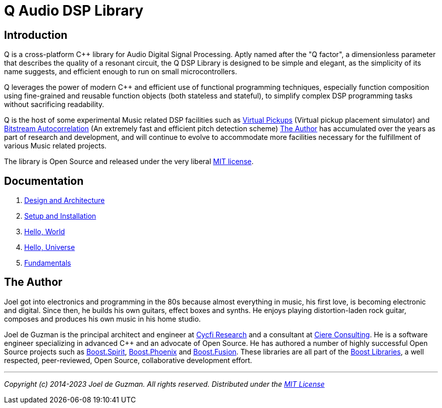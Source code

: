 = Q Audio DSP Library

== Introduction

Q is a cross-platform C++ library for Audio Digital Signal Processing. Aptly
named after the "Q factor", a dimensionless parameter that describes the
quality of a resonant circuit, the Q DSP Library is designed to be simple and
elegant, as the simplicity of its name suggests, and efficient enough to run
on small microcontrollers.

Q leverages the power of modern C++ and efficient use of functional
programming techniques, especially function composition using fine-grained
and reusable function objects (both stateless and stateful), to simplify
complex DSP programming tasks without sacrificing readability.

Q is the host of some experimental Music related DSP facilities such as
http://tinyurl.com/y8cqt8jr[Virtual Pickups] (Virtual pickup placement
simulator) and http://tinyurl.com/yb49zlld[Bitstream Autocorrelation] (An
extremely fast and efficient pitch detection scheme) <<_the_author>>
has accumulated over the years as part of research and development, and will
continue to evolve to accommodate more facilities necessary for the
fulfillment of various Music related projects.

The library is Open Source and released under the very liberal
http://tinyurl.com/p6pekvo[MIT license].

== Documentation

. https://cycfi.github.io/q/design[Design and Architecture]
. https://cycfi.github.io/q/setup[Setup and Installation]
. https://cycfi.github.io/q/hello_world[Hello, World]
. https://cycfi.github.io/q/hello_universe[Hello, Universe]
. https://cycfi.github.io/q/fundamentals[Fundamentals]

== The Author

Joel got into electronics and programming in the 80s because almost
everything in music, his first love, is becoming electronic and digital.
Since then, he builds his own guitars, effect boxes and synths. He enjoys
playing distortion-laden rock guitar, composes and produces his own music in
his home studio.

Joel de Guzman is the principal architect and engineer at
https://www.cycfi.com/[Cycfi Research] and a consultant at https://ciere.com/[Ciere Consulting].
He is a software engineer specializing in advanced C++ and an advocate of Open Source.
He has authored a number of highly successful Open Source projects such as
http://tinyurl.com/ydhotlaf[Boost.Spirit], http://tinyurl.com/y6vkeo5t[Boost.Phoenix]
and http://tinyurl.com/ybn5oq9v[Boost.Fusion].
These libraries are all part of the http://tinyurl.com/jubgged[Boost Libraries],
a well respected, peer-reviewed, Open Source, collaborative development effort.

'''

_Copyright (c) 2014-2023 Joel de Guzman. All rights reserved._
_Distributed under the https://opensource.org/licenses/MIT[MIT License]_
